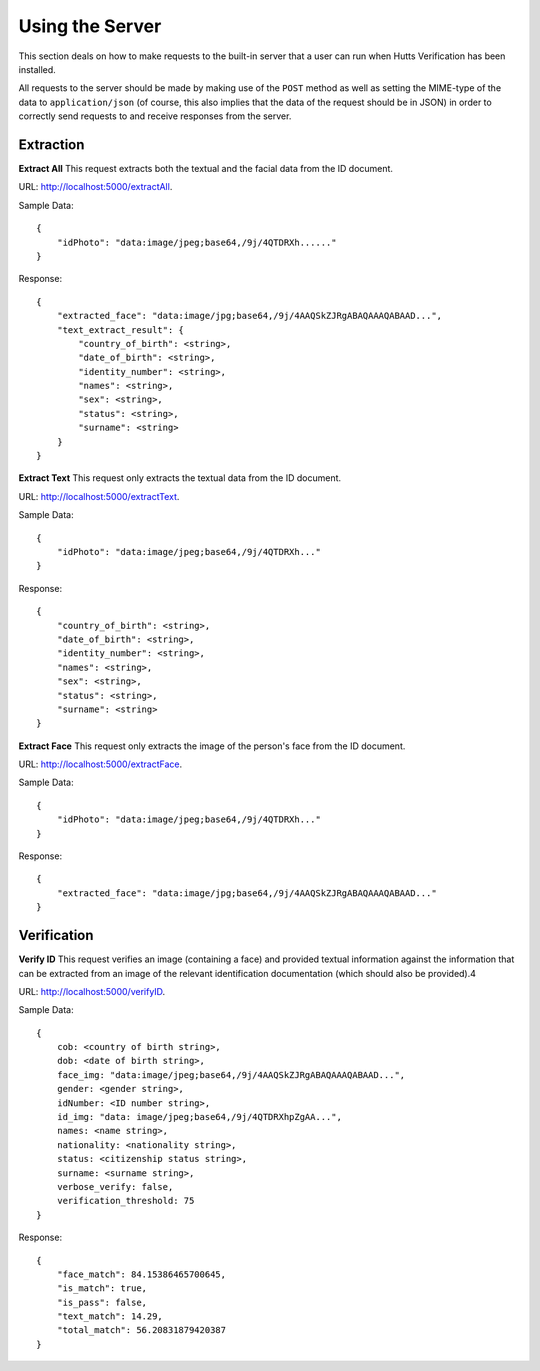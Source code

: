 Using the Server
================
This section deals on how to make requests to the built-in server that a user can run when Hutts Verification
has been installed.

.. note: This section assumes that you have already followed the instructions on how to install Hutts Verification
            and that you know how to run it.

All requests to the server should be made by making use of the ``POST`` method as well as setting the
MIME-type of the data to ``application/json`` (of course, this also implies that the data of the request should
be in JSON) in order to correctly send requests to and receive responses from the server.

.. note: All request can have certain fields appended to them in order to make use of other image processing
            techniques when performing extraction or verification. These fields are:
            ``remove_barcode``,
            ``remove_face``,
            ``threshold_technique`` and
            ``blur_technique``.

Extraction
----------

**Extract All**
This request extracts both the textual and the facial data from the ID document.

URL: http://localhost:5000/extractAll.

Sample Data::

    {
        "idPhoto": "data:image/jpeg;base64,/9j/4QTDRXh......"
    }

Response::

    {
        "extracted_face": "data:image/jpg;base64,/9j/4AAQSkZJRgABAQAAAQABAAD...",
        "text_extract_result": {
            "country_of_birth": <string>, 
            "date_of_birth": <string>, 
            "identity_number": <string>, 
            "names": <string>, 
            "sex": <string>, 
            "status": <string>, 
            "surname": <string>
        }
    }

**Extract Text**
This request only extracts the textual data from the ID document.

URL: http://localhost:5000/extractText.

Sample Data::

    {
        "idPhoto": "data:image/jpeg;base64,/9j/4QTDRXh..."
    }

Response::

    {
        "country_of_birth": <string>, 
        "date_of_birth": <string>, 
        "identity_number": <string>, 
        "names": <string>, 
        "sex": <string>, 
        "status": <string>, 
        "surname": <string>
    }

**Extract Face**
This request only extracts the image of the person's face from the ID document.

URL: http://localhost:5000/extractFace.

Sample Data::

    {
        "idPhoto": "data:image/jpeg;base64,/9j/4QTDRXh..."
    }

Response::

    {
        "extracted_face": "data:image/jpg;base64,/9j/4AAQSkZJRgABAQAAAQABAAD..."
    }

Verification
------------

**Verify ID**
This request verifies an image (containing a face) and provided textual information against the information that
can be extracted from an image of the relevant identification documentation (which should also be provided).4

URL: http://localhost:5000/verifyID.

Sample Data::

    {
        cob: <country of birth string>,
        dob: <date of birth string>,
        face_img: "data:image/jpeg;base64,/9j/4AAQSkZJRgABAQAAAQABAAD...",
        gender: <gender string>,
        idNumber: <ID number string>,
        id_img: "data: image/jpeg;base64,/9j/4QTDRXhpZgAA...",
        names: <name string>,
        nationality: <nationality string>,
        status: <citizenship status string>,
        surname: <surname string>,
        verbose_verify: false,
        verification_threshold: 75
    }

Response::

    {
        "face_match": 84.15386465700645, 
        "is_match": true, 
        "is_pass": false, 
        "text_match": 14.29, 
        "total_match": 56.20831879420387
    }

